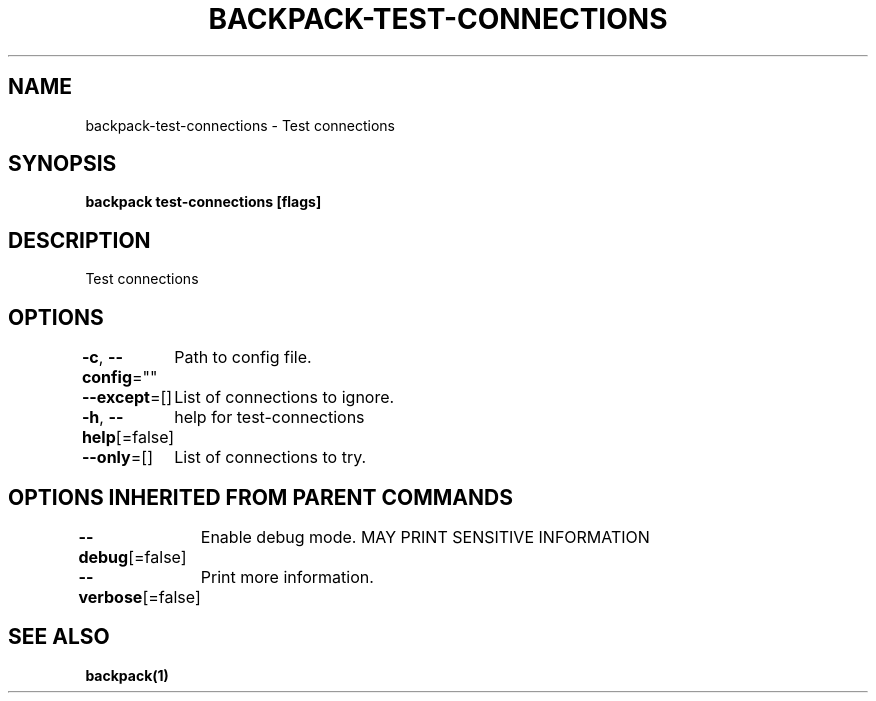 .nh
.TH "BACKPACK-TEST-CONNECTIONS" "1" "May 2022" "" ""

.SH NAME
.PP
backpack-test-connections - Test connections


.SH SYNOPSIS
.PP
\fBbackpack test-connections [flags]\fP


.SH DESCRIPTION
.PP
Test connections


.SH OPTIONS
.PP
\fB-c\fP, \fB--config\fP=""
	Path to config file.

.PP
\fB--except\fP=[]
	List of connections to ignore.

.PP
\fB-h\fP, \fB--help\fP[=false]
	help for test-connections

.PP
\fB--only\fP=[]
	List of connections to try.


.SH OPTIONS INHERITED FROM PARENT COMMANDS
.PP
\fB--debug\fP[=false]
	Enable debug mode. MAY PRINT SENSITIVE INFORMATION

.PP
\fB--verbose\fP[=false]
	Print more information.


.SH SEE ALSO
.PP
\fBbackpack(1)\fP
